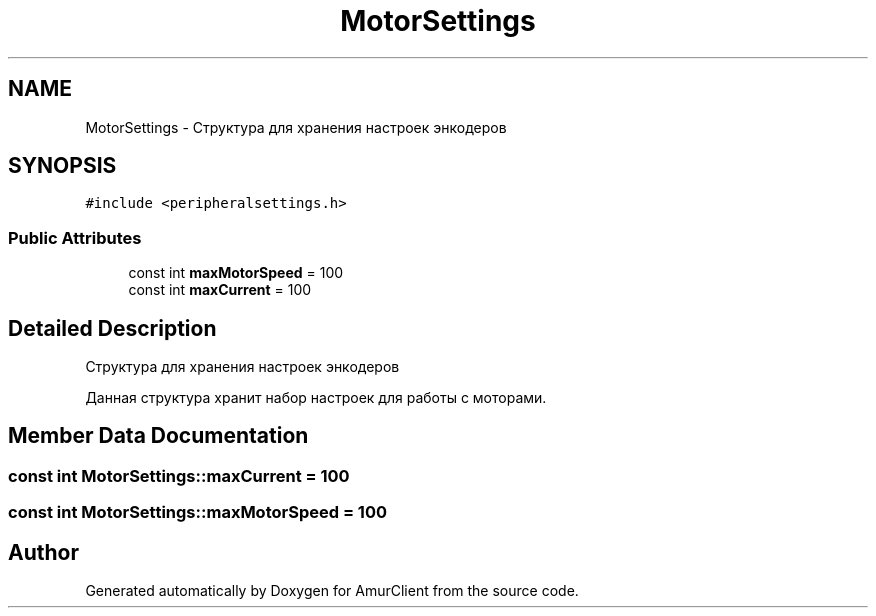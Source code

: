 .TH "MotorSettings" 3 "Sun Mar 19 2023" "Version 0.42" "AmurClient" \" -*- nroff -*-
.ad l
.nh
.SH NAME
MotorSettings \- Структура для хранения настроек энкодеров  

.SH SYNOPSIS
.br
.PP
.PP
\fC#include <peripheralsettings\&.h>\fP
.SS "Public Attributes"

.in +1c
.ti -1c
.RI "const int \fBmaxMotorSpeed\fP = 100"
.br
.ti -1c
.RI "const int \fBmaxCurrent\fP = 100"
.br
.in -1c
.SH "Detailed Description"
.PP 
Структура для хранения настроек энкодеров 

Данная структура хранит набор настроек для работы с моторами\&. 
.SH "Member Data Documentation"
.PP 
.SS "const int MotorSettings::maxCurrent = 100"

.SS "const int MotorSettings::maxMotorSpeed = 100"


.SH "Author"
.PP 
Generated automatically by Doxygen for AmurClient from the source code\&.
